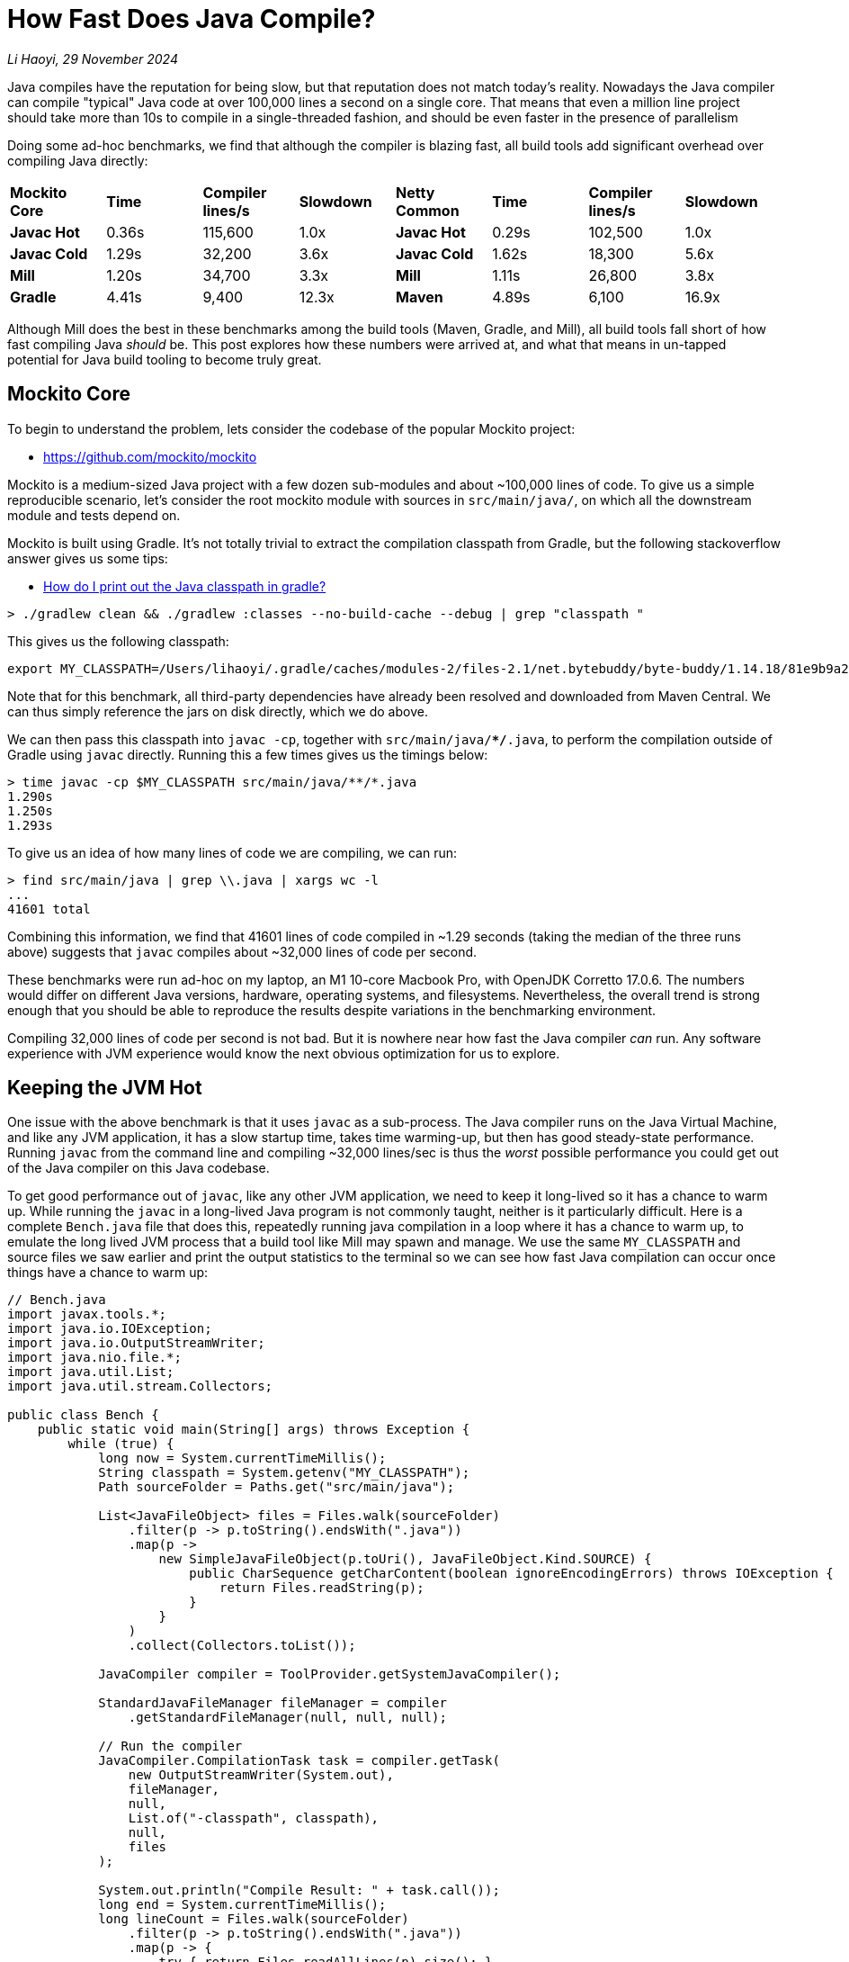 // tag::header[]

# How Fast Does Java Compile?
:page-aliases: xref:mill:ROOT:comparisons/java-compile.adoc

:author: Li Haoyi
:revdate: 29 November 2024
_{author}, {revdate}_

Java compiles have the reputation for being slow, but that reputation does
not match today's reality. Nowadays the Java compiler can compile "typical" Java code at over
100,000 lines a second on a single core. That means that even a million line project
should take more than 10s to compile in a single-threaded fashion, and should be even
faster in the presence of parallelism

// end::header[]


Doing some ad-hoc benchmarks, we find that although the compiler is blazing fast, all
build tools add significant overhead over compiling Java directly:

|===
| *Mockito Core* | *Time* | *Compiler lines/s* | *Slowdown* | *Netty Common* | *Time* | *Compiler lines/s* | *Slowdown*
| *Javac Hot* | 0.36s | 115,600 | 1.0x | *Javac Hot* | 0.29s | 102,500 | 1.0x
| *Javac Cold* | 1.29s | 32,200 | 3.6x | *Javac Cold* | 1.62s | 18,300 | 5.6x
| *Mill* | 1.20s | 34,700 | 3.3x | *Mill* | 1.11s | 26,800 | 3.8x
| *Gradle* | 4.41s | 9,400 | 12.3x | *Maven* | 4.89s | 6,100 | 16.9x
|===

Although Mill does the best in these benchmarks among the build tools (Maven, Gradle, and Mill),
all build tools fall short of how fast compiling Java _should_ be. This post explores how
these numbers were arrived at, and what that means in un-tapped potential for Java build
tooling to become truly great.

## Mockito Core

To begin to understand the problem, lets consider the codebase of the popular Mockito project:

* https://github.com/mockito/mockito

Mockito is a medium-sized Java project with a few dozen sub-modules and about ~100,000 lines
of code. To give us a simple reproducible scenario, let's consider the root mockito module
with sources in `src/main/java/`, on which all the downstream module and tests depend on.

Mockito is built using Gradle. It's not totally trivial to extract the compilation classpath
from Gradle, but the following stackoverflow answer gives us some tips:

* https://stackoverflow.com/a/50639444/871202[How do I print out the Java classpath in gradle?]

```bash
> ./gradlew clean && ./gradlew :classes --no-build-cache --debug | grep "classpath "
```

This gives us the following classpath:

```
export MY_CLASSPATH=/Users/lihaoyi/.gradle/caches/modules-2/files-2.1/net.bytebuddy/byte-buddy/1.14.18/81e9b9a20944626e6757b5950676af901c2485/byte-buddy-1.14.18.jar:/Users/lihaoyi/.gradle/caches/modules-2/files-2.1/net.bytebuddy/byte-buddy-agent/1.14.18/417558ea01fe9f0e8a94af28b9469d281c4e3984/byte-buddy-agent-1.14.18.jar:/Users/lihaoyi/.gradle/caches/modules-2/files-2.1/junit/junit/4.13.2/8ac9e16d933b6fb43bc7f576336b8f4d7eb5ba12/junit-4.13.2.jar:/Users/lihaoyi/.gradle/caches/modules-2/files-2.1/org.hamcrest/hamcrest-core/2.2/3f2bd07716a31c395e2837254f37f21f0f0ab24b/hamcrest-core-2.2.jar:/Users/lihaoyi/.gradle/caches/modules-2/files-2.1/org.opentest4j/opentest4j/1.3.0/152ea56b3a72f655d4fd677fc0ef2596c3dd5e6e/opentest4j-1.3.0.jar:/Users/lihaoyi/.gradle/caches/modules-2/files-2.1/org.objenesis/objenesis/3.3/1049c09f1de4331e8193e579448d0916d75b7631/objenesis-3.3.jar:/Users/lihaoyi/.gradle/caches/modules-2/files-2.1/org.hamcrest/hamcrest/2.2/1820c0968dba3a11a1b30669bb1f01978a91dedc/hamcrest-2.2.jar
```

Note that for this benchmark, all third-party dependencies have already been resolved
and downloaded from Maven Central. We can thus simply reference the jars on disk directly,
which we do above.

We can then pass this classpath into `javac -cp`, together with `src/main/java/**/*.java`,
to perform the compilation outside of Gradle using `javac` directly. Running this a few
times gives us the timings below:

```bash
> time javac -cp $MY_CLASSPATH src/main/java/**/*.java
1.290s
1.250s
1.293s
```

To give us an idea of how many lines of code we are compiling, we can run:

```bash
> find src/main/java | grep \\.java | xargs wc -l
...
41601 total
```

Combining this information, we find that 41601 lines of code compiled in ~1.29 seconds
(taking the median of the three runs above) suggests that `javac` compiles about ~32,000
lines of code per second.

These benchmarks were run ad-hoc on my laptop, an M1 10-core Macbook Pro, with OpenJDK
Corretto 17.0.6. The numbers would differ on different Java versions, hardware, operating systems,
and filesystems. Nevertheless, the overall trend is strong enough that you should be
able to reproduce the results despite variations in the benchmarking environment.

Compiling 32,000 lines of code per second is not bad. But it is nowhere near how fast the
Java compiler _can_ run. Any software experience with JVM experience would know the next
obvious optimization for us to explore.

## Keeping the JVM Hot

One issue with the above benchmark is that it uses `javac` as a sub-process. The Java
compiler runs on the Java Virtual Machine, and like any JVM application, it has a slow
startup time, takes time warming-up, but then has good steady-state performance.
Running  `javac` from the command line and compiling ~32,000 lines/sec is thus the _worst_
possible performance you could get out of the Java compiler on this Java codebase.

To get good performance out of `javac`, like any other JVM application, we need to keep it
long-lived so it has a chance to warm up. While running the `javac` in a long-lived Java
program is not commonly taught, neither is it particularly difficult. Here is a complete
`Bench.java` file that does this, repeatedly running java compilation in a loop where it
has a chance to warm up, to emulate the long lived JVM process that a build tool like Mill
may spawn and manage. We use the same `MY_CLASSPATH` and source files we saw earlier and
print the output statistics to the terminal so we can see how fast Java compilation can
occur once things have a chance to warm up:

```java
// Bench.java
import javax.tools.*;
import java.io.IOException;
import java.io.OutputStreamWriter;
import java.nio.file.*;
import java.util.List;
import java.util.stream.Collectors;

public class Bench {
    public static void main(String[] args) throws Exception {
        while (true) {
            long now = System.currentTimeMillis();
            String classpath = System.getenv("MY_CLASSPATH");
            Path sourceFolder = Paths.get("src/main/java");

            List<JavaFileObject> files = Files.walk(sourceFolder)
                .filter(p -> p.toString().endsWith(".java"))
                .map(p ->
                    new SimpleJavaFileObject(p.toUri(), JavaFileObject.Kind.SOURCE) {
                        public CharSequence getCharContent(boolean ignoreEncodingErrors) throws IOException {
                            return Files.readString(p);
                        }
                    }
                )
                .collect(Collectors.toList());

            JavaCompiler compiler = ToolProvider.getSystemJavaCompiler();

            StandardJavaFileManager fileManager = compiler
                .getStandardFileManager(null, null, null);

            // Run the compiler
            JavaCompiler.CompilationTask task = compiler.getTask(
                new OutputStreamWriter(System.out),
                fileManager,
                null,
                List.of("-classpath", classpath),
                null,
                files
            );

            System.out.println("Compile Result: " + task.call());
            long end = System.currentTimeMillis();
            long lineCount = Files.walk(sourceFolder)
                .filter(p -> p.toString().endsWith(".java"))
                .map(p -> {
                    try { return Files.readAllLines(p).size(); }
                    catch(Exception e){ throw new RuntimeException(e); }
                })
                .reduce(0, (x, y) -> x + y);
            System.out.println("Lines: " + lineCount);
            System.out.println("Duration: " + (end - now));
            System.out.println("Lines/second: " + lineCount / ((end - now) / 1000));
        }
    }
}
```

Running this using `java Bench.java` in the Mockito repo root, eventually we see it
settle on approximately the following numbers:

```bash
359ms
378ms
353ms
```

The codebase hasn't changed - we are still compiling 41,601 lines of code -
but now it only takes ~359ms. That tells us that using a long-lived warm Java compiler
we can compile approximately *116,000* lines of Java a second on a single core.


Compiling 116,000 lines of Java per second is very fast. That means we should expect
a million-line Java codebase to compile in about 9 seconds, _on a single thread_. That
may seem surprisingly fast, and you may be forgiven if you find it hard to believe. As
mentioned earlier, this number is expected to vary based on the codebase being compiled;
could it be that Mockito-Core just happens to be a very simple Java module that compiles
quickly?

## Double-checking Our Results

To double-check our results, we can pick another codebase to run some ad-hoc benchmarks.
For this I will use the Netty codebase:

- https://github.com/netty/netty

Netty is a large-ish Java project: ~500,000 lines of code. Again, to pick a somewhat
easily-reproducible benchmark, we want a decently-sized module that's relatively
standalone within the project: `netty-common` is a perfect fit. Again, we can use `find | grep | xargs`
to see how many lines of code we are looking at:

```bash
$ find common/src/main/java | grep \\.java | xargs wc -l
29712 total
```

Again, Maven doesn't make it easy to show the classpath used to call `javac` ourselves,
but the following stackoverflow answer gives us a hint in how to do so:

- https://stackoverflow.com/a/16655088/871202[In Maven, how output the classpath being used?]

```bash
> ./mvnw clean; time ./mvnw -e -X -pl common -Pfast -DskipTests  -Dcheckstyle.skip -Denforcer.skip=true install
```

If you grep the output for `-classpath`, we see:

```bash
-classpath /Users/lihaoyi/Github/netty/common/target/classes:/Users/lihaoyi/.m2/repository/org/graalvm/nativeimage/svm/19.3.6/svm-19.3.6.jar:/Users/lihaoyi/.m2/repository/org/graalvm/sdk/graal-sdk/19.3.6/graal-sdk-19.3.6.jar:/Users/lihaoyi/.m2/repository/org/graalvm/nativeimage/objectfile/19.3.6/objectfile-19.3.6.jar:/Users/lihaoyi/.m2/repository/org/graalvm/nativeimage/pointsto/19.3.6/pointsto-19.3.6.jar:/Users/lihaoyi/.m2/repository/org/graalvm/truffle/truffle-nfi/19.3.6/truffle-nfi-19.3.6.jar:/Users/lihaoyi/.m2/repository/org/graalvm/truffle/truffle-api/19.3.6/truffle-api-19.3.6.jar:/Users/lihaoyi/.m2/repository/org/graalvm/compiler/compiler/19.3.6/compiler-19.3.6.jar:/Users/lihaoyi/.m2/repository/org/jctools/jctools-core/4.0.5/jctools-core-4.0.5.jar:/Users/lihaoyi/.m2/repository/org/jetbrains/annotations-java5/23.0.0/annotations-java5-23.0.0.jar:/Users/lihaoyi/.m2/repository/org/slf4j/slf4j-api/1.7.30/slf4j-api-1.7.30.jar:/Users/lihaoyi/.m2/repository/commons-logging/commons-logging/1.2/commons-logging-1.2.jar:/Users/lihaoyi/.m2/repository/org/apache/logging/log4j/log4j-1.2-api/2.17.2/log4j-1.2-api-2.17.2.jar:/Users/lihaoyi/.m2/repository/org/apache/logging/log4j/log4j-api/2.17.2/log4j-api-2.17.2.jar:/Users/lihaoyi/.m2/repository/io/projectreactor/tools/blockhound/1.0.6.RELEASE/blockhound-1.0.6.RELEASE.jar
```

Again, we can `export MY_CLASSPATH` and start using `javac` from the command line:

```bash
> javac -cp $MY_CLASSPATH common/src/main/java/**/*.java
1.624s
1.757s
1.606s
```

Or programmatically using the `Bench.java` program we saw earlier:

```bash
294ms
282ms
285ms
```

Taking 285ms for a hot-in-memory compile of 29,712 lines of code, `netty-common`
therefore compiles at *~104,000 lines/second*.

Although the choice of project is arbitrary, Mockito-Core and Netty-Common are decent
examples of Java code found "out in the wild". They aren't synthetic fake codebases generated
for the purpose of benchmarks, nor are they particularly unusual or idiosyncratic. They follow
most Java best practices and adhere to many of the most common Java linters (although those
were disabled for this performance benchmark). This is Java code that looks just like
any Java code you may write in your own projects, and it effortlessless compiles at
>100,000 lines/second.

## What About Build Tools?

Although the Java Compiler is blazing fast - compiling code at >100k lines/second and
completing both Mockito-Core and Netty-Common in ~300ms - the experience of using typical Java
build tools is nowhere near as snappy. Consider the benchmark of clean-compiling the
Mockito-Core codebase using Gradle or Mill:

```bash
$ ./gradlew clean; time ./gradlew :classes --no-build-cache
4.14s
4.41s
4.41s

$ ./mill clean; time ./mill compile
1.20s
1.12s
1.30s
```

Or the benchmark of clean-compiling the Netty-Common codebase using Maven or Mill:

```bash
$ ./mvnw clean; time ./mvnw -pl common -Pfast -DskipTests  -Dcheckstyle.skip -Denforcer.skip=true -Dmaven.test.skip=true install
4.85s
4.96s
4.89s

$ ./mill clean common; time ./mill common.compile
1.10s
1.12s
1.11s
```

These benchmarks are run in similar conditions as those we saw earlier: ad-hoc on my M1
Macbook Pro, with the metadata and jars of all third-party dependencies already downloaded and
cached locally. So the time we are seeing above is purely the Java compilation + the overhead
of the build tool realizing it doesn't need to do anything except compile the Java source code
using the dependencies we already have on disk.

Tabulating this all together gives us the table we saw at the start of this page:

|===
| *Mockito Core* | *Time* | *Compiler lines/s* | *Slowdown* | *Netty Common* | *Time* | *Compiler lines/s* | *Slowdown*
| *Javac Hot* | 0.36s | 115,600 | 1.0x | *Javac Hot* | 0.29s | 102,500 | 1.0x
| *Javac Cold* | 1.29s | 32,200 | 3.6x | *Javac Cold* | 1.62s | 18,300 | 5.6x
| *Mill* | 1.20s | 34,700 | 3.3x | *Mill* | 1.11s | 26,800 | 3.8x
| *Gradle* | 4.41s | 9,400 | 12.3x | *Maven* | 4.89s | 6,100 | 16.9x
|===

We explore the comparison between xref:mill:ROOT:comparisons/gradle.adoc[Gradle vs Mill]
or xref:mill:ROOT:comparisons/maven.adoc[Maven vs Mill] in more detail on their own dedicated pages.
For this article, the important thing is not comparing the build tools against each other,
but comparing the build tools against what how fast they _could_ be if they just used
the `javac` Java compiler directly. And it's clear that compared to the actual work
done by `javac` to actually compile your code, build tools add a frankly absurd amount
of overhead ranging from ~4x for Mill to 15-16x for Maven and Gradle!

## Whole Project Compile Speed

One thing worth calling out is that the overhead of the various build tools does not
appear to go down in larger builds. This *Clean Compile Single-Module* benchmark
we explored above only deals with compiling a single small module. But a similar *Sequential
Clean Compile* benchmarks which compiles the entire Mockito and Netty projects on
a single core shows similar numbers for the various build tools:

* xref:mill:ROOT:comparisons/gradle.adoc#_sequential_clean_compile_all[Gradle compiling 100,000 lines of Java at ~5,600 lines/s]
* xref:mill:ROOT:comparisons/maven.adoc#_sequential_clean_compile_all[Maven compiling 500,000 lines of Java at ~5,100 lines/s]
* Mill compiling at ~25,000 lines/s on both the above whole-project benchmarks

All of these are far below the 100,000 lines/s that we should expect from Java compilation,
but they roughly line up with the numbers measured above. Again, these benchmarks are ad-hoc,
on arbitrary hardware and JVM versions. They do include small amounts of other work, such
as compiling C/C++ code in Netty or doing ad-hoc file operations in Mockito. However,
most of the time is still spent in compilation, and this reinforces the early finding
that build tools (especially older ones like Maven or Gradle) are indeed adding huge
amounts of overhead on top of the extremely-fast Java compiler.

## Conclusion

From this study we can see the paradox: the Java _compiler_ is blazing fast,
while Java _build tools_ are dreadfully slow. Something that _should_ compile in a fraction
of a second using a warm `javac` takes several seconds (15-16x longer) to
compile using Maven or Gradle. Mill does better, but even it adds 4x overhead and falls
short of the snappiness you would expect from a compiler that takes ~0.3s to compile the
30-40kLOC Java codebases we experimented with.

These benchmarks were run ad-hoc and on my laptop on arbitrary codebases, and the details
will obviously differ depending on environment and the code in question. Running it on an
entire codebase, rather than a single module, will give different results. Nevertheless, the
results are clear: "typical" Java code _should_ compile at ~100,000 lines/second on a single
thread. Anything less is purely build-tool overhead from Maven, Gradle, or Mill.

Build tools do a lot more than the Java compiler. They do dependency management, parallelism,
caching and invalidation, and all sorts of other auxiliary tasks. But in the common case where
someone edits code and then compiles it, and all your dependencies are already downloaded and
cached locally, any time doing other things and not spent _actually
compiling Java_ is pure overhead. Checking for cache invalidation in _shouldn't_ take 15-16x
as long as actually compiling your code. I mean it obviously does _today_, but it _shouldn't_!

The Mill build tool goes to great lengths to try and minimize overhead, and already gets
xref:mill:ROOT:comparisons/why-mill.adoc#_performance[~4x faster builds] than Maven or Gradle on
real-world projects like Mockito or Netty. But there still is a long way to go give Java
developers the fast, snappy experience that the underlying Java platform can provide. If
Java build and compile times are things you find important, you should try out Mill on
your own projects and get involved in the effort!